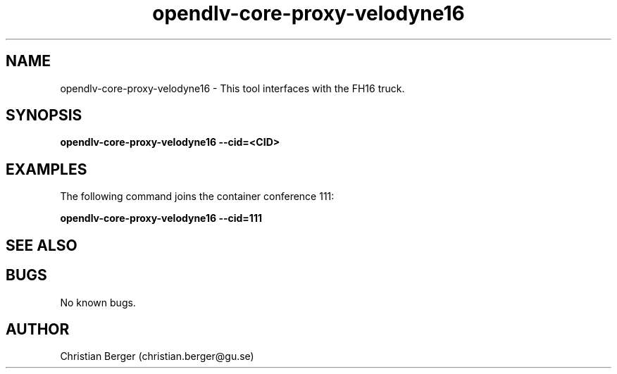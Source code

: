 .\" Manpage for opendlv-core-proxy-velodyne16
.\" Author: Christian Berger <christian.berger@gu.se>.

.TH opendlv-core-proxy-velodyne16 1 "15 February 2017" "0.8.8" "opendlv-core-proxy-velodyne man page"

.SH NAME
opendlv-core-proxy-velodyne16 \- This tool interfaces with the FH16 truck.



.SH SYNOPSIS
.B opendlv-core-proxy-velodyne16 --cid=<CID>


.SH EXAMPLES
The following command joins the container conference 111:

.B opendlv-core-proxy-velodyne16 --cid=111



.SH SEE ALSO



.SH BUGS
No known bugs.



.SH AUTHOR
Christian Berger (christian.berger@gu.se)

